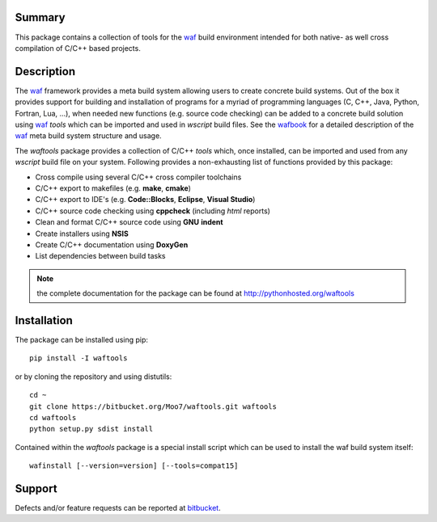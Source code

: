 Summary
-------
This package contains a collection of tools for the waf_ build environment
intended for both native- as well cross compilation of C/C++ based projects.


Description
-----------
The waf_ framework provides a meta build system allowing users to create
concrete build systems. Out of the box it provides support for building and 
installation of programs for a myriad of programming languages (C, C++, Java, 
Python, Fortran, Lua, ...), when needed new functions (e.g. source code 
checking) can be added to a concrete build solution using waf_ *tools* 
which can be imported and used in *wscript* build files. See the 
wafbook_ for a detailed description of the waf_ meta build system structure
and usage.

The *waftools* package provides a collection of C/C++ *tools* which, once 
installed, can be imported and used from any *wscript* build file on your 
system. Following provides a non-exhausting list of functions provided by this 
package:

- Cross compile using several C/C++ cross compiler toolchains
- C/C++ export to makefiles (e.g. **make**, **cmake**)
- C/C++ export to IDE's (e.g. **Code::Blocks**, **Eclipse**, **Visual Studio**)
- C/C++ source code checking using **cppcheck** (including *html* reports)
- Clean and format C/C++ source code using **GNU** **indent**
- Create installers using **NSIS**
- Create C/C++ documentation using **DoxyGen**
- List dependencies between build tasks


.. note::
	the complete documentation for the package can be found at
	http://pythonhosted.org/waftools


Installation
------------
The package can be installed using pip::

    pip install -I waftools

or by cloning the repository and using distutils::

    cd ~
    git clone https://bitbucket.org/Moo7/waftools.git waftools
    cd waftools
    python setup.py sdist install

Contained within the *waftools* package is a special install script which can be used to 
install the waf build system itself::

    wafinstall [--version=version] [--tools=compat15]


Support
-------
Defects and/or feature requests can be reported at bitbucket_.
    

.. _waf: https://code.google.com/p/waf/
.. _wafbook: http://docs.waf.googlecode.com/git/book_18/single.html
.. _bitbucket: https://bitbucket.org/Moo7/waftools/issues

